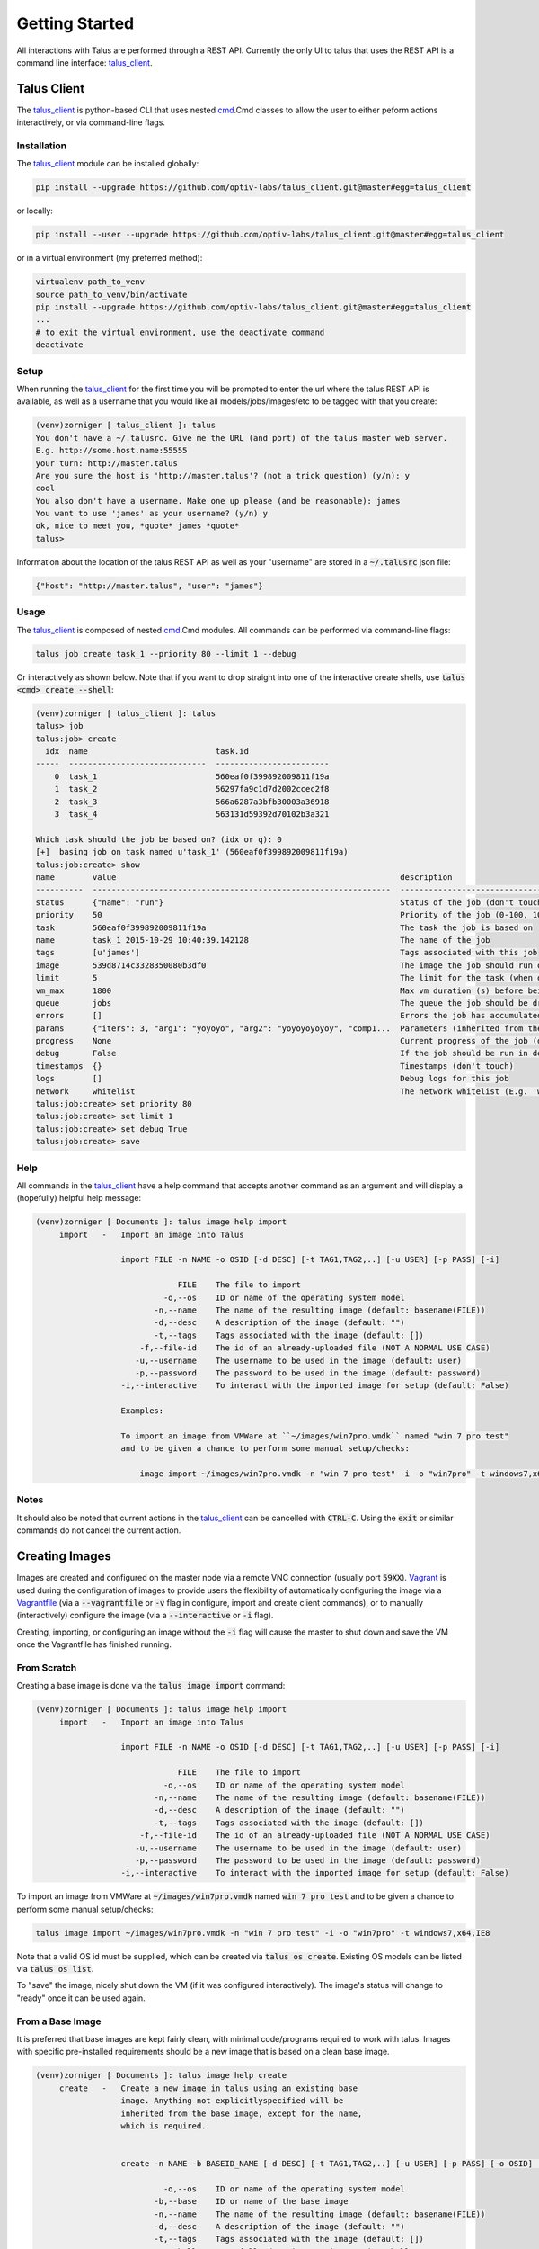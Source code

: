 .. _getting_started:
.. _talus_client: https://github.com/optiv-labs/talus_client
.. _Vagrant: https://www.vagrantup.com/
.. _Vagrantfile: https://docs.vagrantup.com/v2/vagrantfile/index.html
.. _cmd: https://docs.python.org/2/library/cmd.html

.. Getting Started
..    Installing the client
..    Creating images
..        from scratch by import (or via iso??)
..        from base image
..    Setting up an image
..    Creating a tool/component
..    Creating a task
..    Creating and running a job/task
..    Job status/info
..    Results
..    Crashes
..    Slave status/info
..    Master status/info

Getting Started
===============

All interactions with Talus are performed through a REST API. Currently the
only UI to talus that uses the REST API is a command line interface:
talus_client_.

Talus Client
------------

The talus_client_ is python-based CLI that uses nested cmd_.Cmd classes to allow the
user to either peform actions interactively, or via command-line flags.

Installation
^^^^^^^^^^^^

The talus_client_ module can be installed globally:

.. code-block:: bash

   pip install --upgrade https://github.com/optiv-labs/talus_client.git@master#egg=talus_client

or locally:

.. code-block:: bash

   pip install --user --upgrade https://github.com/optiv-labs/talus_client.git@master#egg=talus_client

or in a virtual environment (my preferred method):

.. code-block:: bash

   virtualenv path_to_venv
   source path_to_venv/bin/activate
   pip install --upgrade https://github.com/optiv-labs/talus_client.git@master#egg=talus_client
   ...
   # to exit the virtual environment, use the deactivate command
   deactivate

Setup
^^^^^

When running the talus_client_ for the first time you will be prompted to enter
the url where the talus REST API is available, as well as a username that you
would like all models/jobs/images/etc to be tagged with that you create:

.. code-block:: txt

   (venv)zorniger [ talus_client ]: talus
   You don't have a ~/.talusrc. Give me the URL (and port) of the talus master web server.
   E.g. http://some.host.name:55555
   your turn: http://master.talus
   Are you sure the host is 'http://master.talus'? (not a trick question) (y/n): y
   cool
   You also don't have a username. Make one up please (and be reasonable): james
   You want to use 'james' as your username? (y/n) y
   ok, nice to meet you, *quote* james *quote*
   talus>

Information about the location of the talus REST API as well as your "username"
are stored in a :code:`~/.talusrc` json file:

.. code-block:: json

   {"host": "http://master.talus", "user": "james"}

Usage
^^^^^

The talus_client_ is composed of nested cmd_.Cmd modules. All commands can be
performed via command-line flags:

.. code-block:: bash

   talus job create task_1 --priority 80 --limit 1 --debug

Or interactively as shown below. Note that if you want to drop straight into one
of the interactive create shells, use :code:`talus <cmd> create --shell`:

.. code-block:: bash

   (venv)zorniger [ talus_client ]: talus
   talus> job
   talus:job> create
     idx  name                           task.id
   -----  -----------------------------  ------------------------
       0  task_1                         560eaf0f399892009811f19a
       1  task_2                         56297fa9c1d7d2002ccec2f8
       2  task_3                         566a6287a3bfb30003a36918
       3  task_4                         563131d59392d70102b3a321
   
   Which task should the job be based on? (idx or q): 0
   [+]  basing job on task named u'task_1' (560eaf0f399892009811f19a)
   talus:job:create> show
   name        value                                                            description
   ----------  ---------------------------------------------------------------  -------------------------------------------------------------------
   status      {"name": "run"}                                                  Status of the job (don't touch)
   priority    50                                                               Priority of the job (0-100, 100 == highest priority)
   task        560eaf0f399892009811f19a                                         The task the job is based on
   name        task_1 2015-10-29 10:40:39.142128                                The name of the job
   tags        [u'james']                                                       Tags associated with this job
   image       539d8714c3328350080b3df0                                         The image the job should run on
   limit       5                                                                The limit for the task (when does it finish?)
   vm_max      1800                                                             Max vm duration (s) before being forcefully terminated
   queue       jobs                                                             The queue the job should be dripped into (normal use leave blank)
   errors      []                                                               Errors the job has accumulated
   params      {"iters": 3, "arg1": "yoyoyo", "arg2": "yoyoyoyoyoy", "comp1...  Parameters (inherited from the chosen task)
   progress    None                                                             Current progress of the job (don't touch)
   debug       False                                                            If the job should be run in debug mode (logs are always saved)
   timestamps  {}                                                               Timestamps (don't touch)
   logs        []                                                               Debug logs for this job
   network     whitelist                                                        The network whitelist (E.g. 'whitelist:DOMAIN_1,IP_2,DOMAIN_3,...')
   talus:job:create> set priority 80
   talus:job:create> set limit 1
   talus:job:create> set debug True
   talus:job:create> save

Help
^^^^^

All commands in the talus_client_ have a help command that accepts another command
as an argument and will display a (hopefully) helpful help message:

.. code-block:: bash

   (venv)zorniger [ Documents ]: talus image help import
        import   -   Import an image into Talus
   
                     import FILE -n NAME -o OSID [-d DESC] [-t TAG1,TAG2,..] [-u USER] [-p PASS] [-i]
   
                                 FILE    The file to import
                              -o,--os    ID or name of the operating system model
                            -n,--name    The name of the resulting image (default: basename(FILE))
                            -d,--desc    A description of the image (default: "")
                            -t,--tags    Tags associated with the image (default: [])
                         -f,--file-id    The id of an already-uploaded file (NOT A NORMAL USE CASE)
                        -u,--username    The username to be used in the image (default: user)
                        -p,--password    The password to be used in the image (default: password)
                     -i,--interactive    To interact with the imported image for setup (default: False)
   
                     Examples:
   
                     To import an image from VMWare at ``~/images/win7pro.vmdk`` named "win 7 pro test"
                     and to be given a chance to perform some manual setup/checks:
   
                         image import ~/images/win7pro.vmdk -n "win 7 pro test" -i -o "win7pro" -t windows7,x64,IE8

Notes
^^^^^

It should also be noted that current actions in the talus_client_ can be
cancelled with :code:`CTRL-C`. Using the :code:`exit` or similar commands do not
cancel the current action.

Creating Images
---------------

Images are created and configured on the master node via a remote VNC
connection (usually port :code:`59XX`). Vagrant_ is used during the
configuration of images to provide users the flexibility of automatically
configuring the image via a Vagrantfile_ (via a :code:`--vagrantfile` or
:code:`-v` flag in configure, import and create client commands), or to manually
(interactively) configure the image (via a :code:`--interactive` or :code:`-i`
flag).

Creating, importing, or configuring an image without the :code:`-i` flag will
cause the master to shut down and save the VM once the Vagrantfile has finished
running.

From Scratch
^^^^^^^^^^^^

Creating a base image is done via the :code:`talus image import` command:

.. code-block:: bash

   (venv)zorniger [ Documents ]: talus image help import
        import   -   Import an image into Talus
   
                     import FILE -n NAME -o OSID [-d DESC] [-t TAG1,TAG2,..] [-u USER] [-p PASS] [-i]
   
                                 FILE    The file to import
                              -o,--os    ID or name of the operating system model
                            -n,--name    The name of the resulting image (default: basename(FILE))
                            -d,--desc    A description of the image (default: "")
                            -t,--tags    Tags associated with the image (default: [])
                         -f,--file-id    The id of an already-uploaded file (NOT A NORMAL USE CASE)
                        -u,--username    The username to be used in the image (default: user)
                        -p,--password    The password to be used in the image (default: password)
                     -i,--interactive    To interact with the imported image for setup (default: False)
   
To import an image from VMWare at :code:`~/images/win7pro.vmdk` named :code:`win 7 pro test`
and to be given a chance to perform some manual setup/checks:
   
.. code-block:: bash

   talus image import ~/images/win7pro.vmdk -n "win 7 pro test" -i -o "win7pro" -t windows7,x64,IE8

Note that a valid OS id must be supplied, which can be created via :code:`talus
os create`. Existing OS models can be listed via :code:`talus os list`.

To "save" the image, nicely shut down the VM (if it was configured
interactively). The image's status will change to
"ready" once it can be used again.

From a Base Image
^^^^^^^^^^^^^^^^^

It is preferred that base images are kept fairly clean, with minimal
code/programs required to work with talus. Images with specific pre-installed
requirements should be a new image that is based on a clean base image.

.. code:: bash

   (venv)zorniger [ Documents ]: talus image help create
        create   -   Create a new image in talus using an existing base
                     image. Anything not explicitlyspecified will be
                     inherited from the base image, except for the name,
                     which is required.
   
   
                     create -n NAME -b BASEID_NAME [-d DESC] [-t TAG1,TAG2,..] [-u USER] [-p PASS] [-o OSID] [-i]
   
                              -o,--os    ID or name of the operating system model
                            -b,--base    ID or name of the base image
                            -n,--name    The name of the resulting image (default: basename(FILE))
                            -d,--desc    A description of the image (default: "")
                            -t,--tags    Tags associated with the image (default: [])
                              --shell    Forcefully drop into an interactive shell
                     -v,--vagrantfile    A vagrant file that will be used to congfigure the image
                     -i,--interactive    To interact with the imported image for setup (default: False)
   
To create a new image based on the image with id :code:`222222222222222222222222` and adding
a new description and allowing for manual user setup:
   
.. code:: bash

   talus image create -b 222222222222222222222222 -d "some new description" -i

To "save" the image, nicely shut down the VM (if it was configured
interactively). The image's status will change to
"ready" once it can be used again.

(re)Configuring an Existing Image
^^^^^^^^^^^^^^^^^^^^^^^^^^^^^^^^^

Images are allowed to be reconfigured if no images are based on the image that you want to configure.
Both configuration flags apply here was well (:code:`-v` to specify a Vagrantfile and :code:`-i` to
configure the image interactively):

.. code:: bash

   (venv)zorniger [ Documents ]: talus image help configure
     configure   -   Configure an existing image in talus
   
                     configure ID_OR_NAME [-v PATH_TO_VAGRANTFILE] [-i]
   
                           id_or_name    The ID or name of the image that is to be configured (required)
                     -i,--interactive    To interact with the imported image for setup (default: False)
                     -v,--vagrantfile    The path to the vagrantfile that should be used to configure the image (default=None)
   
To configure an image named :code:`Windows 7 x64 Test`, using a vagrantfile found
at :code:`~/vagrantfiles/UpdateIE` with no interaction:

.. code:: bash

   talus image configure "Windows 7 x64 Test" --vagrantfile ~/vagrantfiles/UpdateIE

To "save" the image, nicely shut down the VM. The image's status will change to
"ready" once it can be used again.

Setting up an Image
-------------------

When configuring an image, all VMs should have full network access, including to
the host (master) machine. As part of the install process, the master should
have been setup with an :code:`/install/` directory at the root of its webserver at :code:`http://192.168.122.1/install/`.
The install directory should contain the :code:`prebootstrap.py` and setup
instructions. This would be a good place to put any commonly required
installers/packages, etc. (in the :code:`/talus/install` directory on the master server).

.. image:: _static/image_configure_install_host.png
    :width: 400px
    :align: center


Drivers
^^^^^^^

Images being configured will also have a CDROM mounted containing necessary
libvirt drivers for windows (virtio, ethernet adapters, etc). Be sure to check
device manager on windows and install drivers from the CDROM for any
unrecognized hardware.

Prebootstrap
^^^^^^^^^^^^

Download the prebootstrap.py from `http://192.168.122.1/install/prebootstrap.py <http://192.168.122.1/install/prebootstrap.py>`_
from inside the VM when configuring. The prebootstrap needs to be setup to run
on startup. An easy way to do this is to place a link to the prebootstrap in the
Startup folder.

General Requirements
^^^^^^^^^^^^

Below is a list of other requirements that should be installed/setup in the VM

* no access control (no UAC, passwordless sudo, etc)
* automatic login
* turn off auto-updates
* change appearance/performance to favor performance over appearance
* username/password set to "user/password" (this _can_ be different, but it's easiest to work with the default of user/password)
* Python 2.7 installed and added to the :code:`PATH` environment variable
* pip installed (should come installed by default with the latest versions of Python 2.7.X)
* run :code:`pip install requests pymongo`
* python lxml package (download the installer, don't do this via pip)

Windows Requirements
^^^^^^^^^^^^^^^^^^^^

* sysinternals tools added to sys.path, also with EULA having been agreed to on each exe (mainly need PsExec).
* pip install comtypes
* windbg
* !exploitable (msec.dll)
* VCRedist 2012 x86 and x64 (if applicable)
* WinRM setup:

.. code-block:: bash

   winrm quickconfig -q
   winrm set winrm/config/winrs @{MaxMemoryPerShellMB="512"}
   winrm set winrm/config @{MaxTimeoutms="1800000"}
   winrm set winrm/config/service @{AllowUnencrypted="true"}
   winrm set winrm/config/service/auth @{Basic="true"}
   sc config WinRM start= auto

Also note that all created networks in the VM must be set the “Work”
network. This can be set to be the default action by opening:

#. Open "gpedit.msc"
#. Go to Computer Configration
#. Windows Settings
#. Security Settings
#. Network list manager

Set the appropriate settings to make all networks automatically be marked as a private
(trusted) network.

Tools & Components
------------------

Definitions
^^^^^^^^^^^

Talus is built around the idea that tools written to run inside of VMs should be
highly configurable from a UI. This should prevent the user from having to
re-configure VM images every time dependencies change, and should also keep the
user from having to change their code every time he/she needs to tweak its
operation.

A :code:`Tool` is a user-defined class that is run inside the VM once all dependencies
have been installed. The :code:`run` method on an instantiated tool is run
`once` per vm. Tools must list and document their parameters. Tool
parameters can be any native python type (:code:`str`, :code:`float`,
:code:`int`, etc), a talus :code:`Component`, or a talus :code:`FileSet`

a :code:`Component` is a user-defined class of reusable code. These are intended
to be used by a tool in order to perform utility functions. For example, a debugger
could be a tool, or a web server, or a file downloader. One component could be
written and then reused by multiple different tools. For example, a debugger
component could be written and then used by a browser fuzzer tool, a pdb fuzzing
tools, etc. A :code:`Component` must also document all parameters to its
:code:`init` method, using the same format and types as are required with tool
classes.

A tool that lists a component as a parameter will be passed an instantiated
component of the specified type.

One of the major benefits of this setup is that users can use polymorphism with
their components. Back to the debugger example, a generic IDebugger interface
could be created that exposes certain functionality/methods. Specific debugger
implementations could then subclass the IDebugger component to provide
specific functionality (e.g. separate debuggers for Windows, Linux, and Mac). Tools that require
a debugger could then set the type of their debugger parameter to an IDebugger
component. When configuring the tool to be run, the user will then be able to
choose which specific class to use (the windows debugger, linux, or mac
debugger).

Separating components from tools allows tools to perform actions without needing
to know the configuration details.

Examples
^^^^^^^^

The documented parameters in tools and components are parsed out of the source
code and validated in a pre-receive hook in the talus master git repository.
Useful error messages should be returned if invalid parameters are specified.

Below is a :code:`TestTool` class that accepts four parameters -
two strings, an integer, and a component:

.. code-block:: python

    from talus.tools import Tool

    class TestTool(Tool):
        """This is a description for the TestTool
        """

        def run(self, arg1, arg2, comp1, iters):
            """Run the Template tool with a few args and a component

            :param str arg1: The first argument (a string)
            :param str arg2: The second argument (a string)
            :param int iters: The number of times to report progress
            :param Component(ComponentTemplate) comp1: The third argument (an instantiated Template component)
            """
            for x in xrange(iters):
                comp1.do_sometheing(arg1, arg2)
                self.progress(1)

Notice how the parameters are documented within the docstring. These parameters
are directly used to configure the Tool before it is run inside the VMs. Below
is an example of configuring the test tool above using the talus_client_:

.. code-block:: bash

    talus:job:create> set params

    Editing params

    talus:job:create:params> show
    name    type               value                                         description
    ------  -----------------  --------------------------------------------  -------------------------------------------------------
    arg1    str                None                                          The first argument (a string)
    arg2    str                None                                          The second argument (a string)
    iters   int                None                                          The number of times to report progress
    comp1   ComponentTemplate  (ComponentTemplate) {u'prefix': None}         The third argument (an instantiated Template component)


Git Repo
^^^^^^^^

All tools and components that are to be run through talus must exist in the git
repository found on the talus master server. Users can clone the git repository
like so:

.. code-block:: bash

    git clone git+ssh://USER@TALUS_MASTER/talus/talus_code.git

:code:`USER` should be your username on the talus master server. Users need to be a member of
the :code:`talus` group in order to clone the code repository.

Creating New Code
^^^^^^^^^^^^^^^^^

Code can manually be manually created by creating a new tool/component folder in the
:code:`talus/tools` or :code:`talus/components` folder. The name of the tool's
directory must be the underscore-cased equivalent of the pascal-cased class name
(confusing, I know). For example, the :code:`TestTool` class must exist in an
:code:`__init__.py` file in the :code:`talus/tools/test_tool/` directory.

This can also be performed through the talus_client_ using the :code:`code create` comamnd:

.. code-block:: bash

    create   -   Create new code in the repository. This will create
                  the code in the talus repository, as well as in the
                  database.


                  code create NAME -t or -c

                       -t,--tool    Create a tool
                  -c,--component    Create a component

The example below will cause a new tool name :code:`DemoTool` to be created in the git repository:

.. code-block:: bash

   talus code create -t DemoTool

After running the above command, users should see their newly-created tool when
they pull remote changes to the git repository:

.. code-block:: bash

    (venv)zorniger [ talus_client ]: talus code create -t DemoTool
    [.]  git pull to see your new tool
    (venv)zorniger [ talus_client ]: cd /tmp/talus_code/
    (venv)zorniger [ talus_code ]: git pull
    remote: Counting objects: 10, done.
    remote: Compressing objects: 100% (7/7), done.
    remote: Total 7 (delta 3), reused 0 (delta 0)
    Unpacking objects: 100% (7/7), done.
    From git+ssh://master.talus/talus/talus_code
       300d128..a8c01ee  master     -> origin/master
    Updating 300d128..a8c01ee
    Fast-forward
     talus/tools/demo_tool/__init__.py      | 61 +++++++++++++++++++++++++++++++++++++++++++++++++++++++++++++
     talus/tools/demo_tool/requirements.txt |  1 +
     talus/tools/demo_tool/run_local.py     | 14 ++++++++++++++
     3 files changed, 76 insertions(+)
     create mode 100644 talus/tools/demo_tool/__init__.py
     create mode 100644 talus/tools/demo_tool/requirements.txt
     create mode 100644 talus/tools/demo_tool/run_local.py

Creating a Task
---------------

Tasks can be thought of as templates that contain default settings for running a tool. Tasks
are created through the talus client either interactively, or through command-line parameters:

.. code-block:: bash

     create   -   Create a new task in Talus

                  create -n NAME -t TOOL_ID_OR_NAME -p PARAMS -l LIMIT

                          -n,--name    The name of the new task (required, no default)
                          -t,--tool    The name or id of the tool to be run by the task (required, no default)
                         -l,--limit    The limit for the task. What the limit means is defined by how the tool
                                       reports progress. If the tool does not report progress, then the limit
                                       means the number of total VMs to run.
                           --vm-max    Maximum amount of time a vm should be allowed to run (defaults to 30m)
                                       You may use values such as 30m15s. If no units are used, the value is
                                       assumed to be in seconds.
                        -p,--params    The params of the task
                            --shell    Create the task in an interactive shell (default if already in shell and no args)
                       -v,--version    The version the task should be pinned at, else the current HEAD (default=None)
                   -f,--params-file    The file that contains the params of the task

To create a new task that uses the tool "BrowserFuzzer":

.. clode-block:: bash

    task create -n "IE Fuzzer" -t "BrowserFuzzer" -p "{...json params...}"

To create a new task that also uses the "BrowserFuzzer" tool but reads in the params
from a file and has a max vm runtime of 45 minutes 10 seconds:

.. code-block:: bash

    task create -n "IE Fuzzer" -t "BrowserFuzzer" -f ie_fuzz_params.json --vm-max 45m10s

Note that using command-line options to set the default paramters for tools and
components is very unwieldy and extremely tedious. It is HIGHLY recommended that
you use the interactive mode to create tasks instead:

.. code-block:: bash

    (venv)zorniger [ talus_code ]: talus
    ttalus> task
    talus:task> create
    talus:task:create> show
    name        value       description
    ----------  ----------  --------------------------------------------------------------------
    version     None        The version of code the task should run on (leave blank for default)
    params      {}          The parameters for the tool
    name                    The name of the task
    tags        [u'james']  Tags associated with this task
    timestamps  {}          Timestamps (don't mess with this)
    tool        None        The tool the task should run
    limit       1           Limit for the task (when does it finish?)
    image       None        The default image for this task
    vm_max      1800        Max vm duration (s) before being forcefully terminated
    network     whitelist   The network whitelist (E.g. 'whitelist:DOMAIN_1,IP_2,DOMAIN_3,...')
    talus:task:create> set name "the name of the task"

Tasks can be listed using the :code:`talus task list` command.

Creating and Running a Job
--------------------------

Jobs are instances of a task that have been run. Job parameters should never be
edited, as they preserve the state that the job was run under (to help with
reproducibility, etc.)

Creating a job is nearly identical to creating a task, and can be done through
both the command-line and interactive modes. If no changes to the default
task settings need to be made, all that must be provided to run a job is the
task name or id.

.. code-block::

   talus job create test_task --debug --limit 1

An optional :code:`--debug` flag exists when creating a job. This will cause the
master daemon to spin up at most :code:`--limit` VMs, and will also cause all
messages logged in the tool via :code:`self.log.{debug,info,error,warn,etc}` to
be saved to the database.

Limit and Progress
^^^^^^^^^^^^^^^^^^

The limit attribute on a job determines when a job will be finished. The limit
can be any positive integer or -1. A value of -1 means that the job will run
forever until the user cancels the job.

By default, if a successfully run tool did not explicitly increment the job's
progress via :code:`self.progress()`, the job's overall progress is
automatically incremented by 1. For example, tools may choose to increment the job's progress for
every 100 iterations of a fuzzer by doing something similar to:

.. code-block:: python

    def run(self, ...):
        """...
        """
        count = 0
        for x in xrange(iters):
            count += 1
            if x % 100 == 0:
                self.progress(count)
                count = 0
            self.perform_iteration()
        # report any unreported iterations
        self.progress(count)
 
This will allow the user to treat the :code:`--limit` of the job as total number
of iterations required. Talus will continue to spin up as many VMs as possible (according
the job's priority) until the limit has been reached.

Priorities
^^^^^^^^^^

A job may also have a priority. Priority values can be anything between 0 and
100. The master daemon maintains a priority queue that it uses to add batches of
job parts into the jobs queue when the queue is empty. This allows one job to
preempt other lower-piority jobs. This also allows users to start never-ending
jobs that can run with an extremely low priority.

Job Status/Info
---------------

A job's status, current speed (how many progress increments/time), overall
progress, and details of currently-running VMs for that job can be viewed using
the :code:`talus job info` command:

.. code-block:: bash

       info   -   List detailed information about the job.

                  Git-like syntax can also be used here to refer to the most recently created
                  job. E.g. the command below will show info about the 2nd most recent job:

                      job info +2

                  Search information can also be used. If git-like syntax is omitted, only
                  the first entry returned from the database will be displayed.

                      job info --all --status running --sort -priority +2

                  The example above will show information about 2nd highest priority job whose
                  status is running. Omitting --all will cause the search to be performed only
                  among _your_ jobs.

Below is an example of output from the job info command:

.. code-block:: bash

    (venv)zorniger [ talus_client ]: talus job info +1
    [+]  default filtering by username (searching for tags = james)
    [+]  use --all to view all models

             ID: 5633c7808fa3e20018c34afc
           Name: test_task 2015-10-30 14:39:44.111238
         Status: running
           Tags: [u'james', u'']
        Started: seconds ago (2015-10-30 14:39:44)
          Ended:
          Debug: False
          Speed: 0.0/s, 0.0/min, 0.0/hour, 0.0/day
       Progress: 0.0% (0 / 20)
           Task: crash_test_task (560eaf0f39489200081ff19a)
       Priority: 50
         Params: {"iters": 3, "arg1": "yoyoyo", "arg2": "yoyoyoyoyoy", "comp1": {"params": {"prefix": "blahblah"}, "class": "ComponentTemplate"}}
        Network: whitelist
          Image: win7 (563d827413a25300090faa02)
         VM Max: 1800
    Running VMS:

    slave           vnc port  running since      job idx  status        |  slave           vnc port  running since      job idx  status
    ------------  ----------  ---------------  ---------  ------------  |  ------------  ----------  ---------------  ---------  --------
    slave.talus2        5948  seconds ago              1  running tool  |  master.talus        5919  seconds ago              2  booting
    slave.talus2        5949  seconds ago              3  running tool  |  master.talus        5915  seconds ago              6  booting
    slave.talus2        5912  seconds ago              5  running tool  |  master.talus        5907  seconds ago             11  booting
    slave.talus2        5901  seconds ago             10  running tool  |  master.talus        5900  seconds ago             14  booting
    slave.talus2        5902  seconds ago             13  running tool  |  master.talus        5910  seconds ago             15  booting
    slave.talus2        5913  seconds ago             19  running tool  |  slave.talus1        5940  seconds ago             24  booting
    slave.talus2        5903  seconds ago             21  running tool  |  slave.talus1        5939  seconds ago             30  booting
    slave.talus2        5909  seconds ago             23  running tool  |  slave.talus1        5930  seconds ago             36  booting
    slave.talus3        5910  seconds ago             26  running tool  |  slave.talus1        5941  seconds ago             40  booting
    slave.talus3        5917  seconds ago             27  running tool  |  slave.talus1        5938  seconds ago             41  booting
    slave.talus3        5918  seconds ago             29  running tool  |  slave.talus1        5926  seconds ago             59  booting
    slave.talus3        5907  seconds ago             32  running tool  |  slave.talus1        5924  seconds ago             69  booting
    slave.talus3        5919  seconds ago             35  running tool  |  slave.talus1        5922  seconds ago             70  booting
    slave.talus3        5920  seconds ago             39  running tool  |  slave.talus1        5925  seconds ago             72  booting
    slave.talus3        5906  seconds ago             46  running tool  |  slave.talus1        5933  seconds ago             73  booting
    slave.talus3        5905  seconds ago             48  running tool  |  slave.talus2        5929  seconds ago             75  booting
    slave.talus3        5914  seconds ago             49  booting       |  slave.talus2        5942  seconds ago             76  booting
    slave.talus3        5911  seconds ago             52  running tool  |

Results
-------

Adding
^^^^^^

Results are added from a tool by using the :code:`self.result(TYPE, DATA)` method. This cause the result of type
`TYPE` to be added to the database. Information about the job, tool, timestamps, etc will be automatically
added to the result in the database.

For example, to save data about a crash, you would set the type to :code:`"crash"`, and add the crash information
as the data parameter:

.. code-block:: python

    class CrashTestTool(Tool):
        """...
        """
        file_id = self.add_file(
            "REPRO DATA",
            content_type="application/json",
            filename="this_was_the_filename.json"
        )
        self.result("crash", {
            "registers": {
                "eip": int(random.random() * 0xffffffff),
                "eax": int(random.random() * 0xffffffff),
                "ecx": int(random.random() * 0xffffffff),
                "edx": int(random.random() * 0xffffffff),
                "ebx": int(random.random() * 0xffffffff),
                "esp": int(random.random() * 0xffffffff),
            },
            "backtrace": [
                
            ],
            "disassembly": [
                "0000fff0 int 3",
                "0000fff1 int 3",
                "0000fff2 int 3",
                "--> 0000fff3 {}".format(random.choice(["jmp eax", "mov eax,[ecx+12]", "ret", "call [ebx]", "lea ecx,[eax+1080]"])),
                "0000fff4 ret",
            ],
            "hash_major": random.choice(["bucket1", "bucket2", "bucket3"]),
            "hash_minor": random.choice(["minor_bucket1", "minor_bucket2", "minor_bucket3"]),
            "exploitability": random.choice(["EXPLOITABLE", "NOTEXPLOITABLE", "UNLIKELY"]),
            # a list of files for reproducing the bug
            "repro": [
                file_id,
            ],
        })

Listing
^^^^^^^

Results can be listed using the :code:`talus result list` command. Standard search
queries can be used, as with all other search methods:

.. code-block:: bash

    (venv)zorniger [ talus_client ]: talus result list --job 563117bd9392d70008b30324 --num 10 --tags result_test
    [+]  searching for job = 563117bd9392d70008b30324
    [+]  searching for num = 10
    [+]  searching for tags = result_test
    [+]  default filtering by username (searching for tags = james)
    [+]  use --all to view all models
    id                        tags                        type    tool           created                     job                       data
    ------------------------  --------------------------  ------  -------------  --------------------------  ------------------------  ----------------------------------------
    563118cfd8fb8d38907eec7e  [u'james', u'result_test']  crash   CrashTestTool  2015-10-28T12:49:51.740000  563117bd9392d70008b30324  {u'backtrace': [], u'repro': [u'56317b33
    563118c6d8fb8d38907eec75  [u'james', u'result_test']  crash   CrashTestTool  2015-10-28T12:49:42.759000  563117bd9392d70008b30324  {u'backtrace': [], u'repro': [u'56317b30
    563118c6d8fb8d38907eec74  [u'james', u'result_test']  crash   CrashTestTool  2015-10-28T12:49:42.478000  563117bd9392d70008b30324  {u'backtrace': [], u'repro': [u'56317b2b
    563118c0d8fb8d38907eec6d  [u'james', u'result_test']  crash   CrashTestTool  2015-10-28T12:49:36.671000  563117bd9392d70008b30324  {u'backtrace': [], u'repro': [u'56317b26
    563118bdd8fb8d38907eec69  [u'james', u'result_test']  crash   CrashTestTool  2015-10-28T12:49:33.002000  563117bd9392d70008b30324  {u'backtrace': [], u'repro': [u'56317b29
    563118b6d8fb8d38907eec62  [u'james', u'result_test']  crash   CrashTestTool  2015-10-28T12:49:26.817000  563117bd9392d70008b30324  {u'backtrace': [], u'repro': [u'56317b20
    563118b0d8fb8d38907eec5c  [u'james', u'result_test']  crash   CrashTestTool  2015-10-28T12:49:20.540000  563117bd9392d70008b30324  {u'backtrace': [], u'repro': [u'56317b1c
    563118afd8fb8d38907eec59  [u'james', u'result_test']  crash   CrashTestTool  2015-10-28T12:49:19.486000  563117bd9392d70008b30324  {u'backtrace': [], u'repro': [u'56317b1a
    563118acd8fb8d38907eec55  [u'james', u'result_test']  crash   CrashTestTool  2015-10-28T12:49:16.318000  563117bd9392d70008b30324  {u'backtrace': [], u'repro': [u'56317b17
    563118aad8fb8d38907eec52  [u'james', u'result_test']  crash   CrashTestTool  2015-10-28T12:49:14.802000  563117bd9392d70008b30324  {u'backtrace': [], u'repro': [u'56317b16

Crashes
-------

A crash-specific result-type command can be used to view crashes, crash details, and export crash
data.

Listing
^^^^^^^

Listing crashes is performed with the :code:`talus crash list` command:

.. code-block:: bash

   list   -   List crashes in talus. Fields to be searched for
              must be turned into parameter format (E.g.
              ``--search-item "some value"`` format would search

              for a result with the field ``search_item`` equaling ``some value``).

              Examples:
                  crash list --search-item "search value" [--search-item2 "search value2" ...]
                  crash list --registers.eip 0x41414141
                  crash list --all --tags browser_fuzzing
                  crash list --exploitability EXPLOITABLE
                  crash list --\$where "(this.data.registers.eax + 0x59816867) == this.data.registers.eip"

Below is a simple example of using the :code:`crash list` command:

.. code-block:: bash

    (venv)zorniger [ talus_client ]: talus crash list --tags result_test --num 10
    [+]  searching for tags = result_test
    [+]  searching for num = 10
    [+]  default filtering by username (searching for tags = james)
    [+]  use --all to view all models
    id                        tool           created     exploitability    hash                   instr               registers
    ------------------------  -------------  ----------  ----------------  ---------------------  ------------------  -------------------------
    563118cfd8fb8d38907eec7e  CrashTestTool  2 days ago  EXPLOITABLE       bucket3:minor_bucket3  ret
    563118c6d8fb8d38907eec75  CrashTestTool  2 days ago  EXPLOITABLE       bucket2:minor_bucket1  call [ebx]          ebx:227faccc
    563118c6d8fb8d38907eec74  CrashTestTool  2 days ago  UNLIKELY          bucket2:minor_bucket2  lea ecx,[eax+1080]  eax:4a358661 ecx:24f6c0d8
    563118c0d8fb8d38907eec6d  CrashTestTool  2 days ago  EXPLOITABLE       bucket2:minor_bucket1  jmp eax             eax:a5a76cb6
    563118bdd8fb8d38907eec69  CrashTestTool  2 days ago  NOTEXPLOITABLE    bucket3:minor_bucket3  ret
    563118b6d8fb8d38907eec62  CrashTestTool  2 days ago  NOTEXPLOITABLE    bucket1:minor_bucket2  mov eax,[ecx+12]    eax:ba014e3e ecx:607ce892
    563118b0d8fb8d38907eec5c  CrashTestTool  2 days ago  NOTEXPLOITABLE    bucket3:minor_bucket3  call [ebx]          ebx:b32b4d80
    563118afd8fb8d38907eec59  CrashTestTool  2 days ago  UNLIKELY          bucket2:minor_bucket1  mov eax,[ecx+12]    eax:a7bf6d02 ecx:a963a5f7
    563118acd8fb8d38907eec55  CrashTestTool  2 days ago  NOTEXPLOITABLE    bucket2:minor_bucket1  jmp eax             eax:e8a66627
    563118aad8fb8d38907eec52  CrashTestTool  2 days ago  NOTEXPLOITABLE    bucket2:minor_bucket3  call [ebx]          ebx:56cf65d3

Info
^^^^

Crash info can be dumped using the :code:`talus crash info` command. If you want to see *all* details
of a crash, add the :code:`--details` flag:

.. code-block:: bash

       info   -   List detailed information about the crash.

                  Git-like syntax can also be used here to refer to the most recently created
                  crash result. E.g. the command below will show info about the 2nd most recent crash:

                      crash info +2

                  Search information can also be used. If git-like syntax is omitted, only
                  the first entry returned from the database will be displayed.

                      crash info --all --registers.eip 0x41414141 --sort registers.eax +1

                  The example above will show information about the crash with the lowest eax value
                  (+2 would show the 2nd lowest) that has an eip 0f 0x41414141.  Omitting --all will
                  cause the search to be performed only among _your_ crashes.

                  To view _all_ of the details about a crash, add the --details flag.

Below is the output of a real example of viewing crash info:

.. code-block:: bash

    (venv)zorniger [ talus_client ]: talus crash info --tags result_test +2
    [+]  searching for tags = result_test
    [+]  default filtering by username (searching for tags = james)
    [+]  use --all to view all models

                  ID: 563118c6d8fb8d38907eec75
                 Job: james_test_test9 (563117bd9392d70008b30324)
      Exploitability: EXPLOITABLE
    Hash Major/Minor: bucket2 minor_bucket1
         Crash Instr: call [ebx]
        Crash Module:
      Exception Code:        0

              -------------------  |  ---  --------  |  ---  --------
              0000fff0 int 3       |  eip  e05576cf  |  edx  c77df43e
              0000fff1 int 3       |  esp  7ad6c630  |  ebx  227faccc
              0000fff2 int 3       |  eax  d9535dd8  |  ecx  e5dc9909
              0000fff3 call [ebx]  |  ---  --------  |  ---  --------
              0000fff4 ret
              -------------------

Exporting
^^^^^^^^^

Crashes can be exported as well. Standard search-syntax can be used to choose which crash
to export. An optional :code:`--dest` parameter can be used to specify an output directory
that the crash should be saved into:

.. code-block:: bash

     export   -   Export crash information to the target directory.
                  Crashes are identified usinggit-like syntax, ids,
                  and/or search queries, as with the info commands:


                      crash export --tags IE +2

                  The above command will export the 2nd most recent crash (+2) that belongs to you and
                  contains the tag "IE".

                  By default crashes will be saved into the current working directory. Use the --dest
                  argument to specify a different output directory:

                      crash export +1 --all --tags adobe --dest adobe_crashes

                  The more complicated example below will search among all crashes (--all, vs only
                  those tagged with your username) for ones that have an exploitability category of
                  EXPLOITABLE and crashing module of libxml. The second crash (+2) will be chosen
                  after sorting by data.registers.eax

                      crash export --all --exploitability EXPLOITABLE --crashing_module libxml --sort data.registers.eax +2

A real example (with output) of the export command is shown below:

.. code-block:: bash

    (venv)zorniger [ talus_client ]: talus crash export --tags result_test +2 --dest /tmp/crashes
    [+]  searching for tags = result_test
    [+]  searching for dest = /tmp/crashes
    [+]  default filtering by username (searching for tags = james)
    [+]  use --all to view all models
    [.]  exporting crash 563118c6d8fb8d38907eec75 from job james_test_test9 (563117bd9392d70008b30324)
    [.]  saving to /tmp/crashes/ultimate_hood_563118c6d8fb8d38907eec75
    [+]  /tmp/crashes/ultimate_hood_563118c6d8fb8d38907eec75/crash.json
    [+]  /tmp/crashes/ultimate_hood_563118c6d8fb8d38907eec75/crash.txt
    [+]  /tmp/crashes/ultimate_hood_563118c6d8fb8d38907eec75/repro/this_was_the_filename.json
    [.]  done exporting crash

Notice how the crash folder takes the form :code:`ADJECTIVE_NOUN_ID`. This is done to make remembering
individual crashes easier. Long numbers aren't something we are inherently good at remembering or
differentiating.

Slave Status/Info
-----------------

Status of all active slaves can be listed using the :code:`talus slave list` command:

.. code-block:: bash

    (venv)zorniger [ talus_client ]: talus slave list
    id                        hostname      ip              max_vms    running_vms
    ------------------------  ------------  --------------  ---------  -------------
    56326a6bd2fb8d2234aeaab5  master.talus   1.1.1.2          5              0
    56326ccad2fb8d2234aeaab1  slave1.talus   1.1.1.3         10              0
    56326a12d2fb8d2234aeaab2  slave2.talus   1.1.1.4         10              0
    56326a12d2fb8d2234aeaac3  slave3.talus   1.1.1.5         10              0

Individual information about a slave can be viewed using the :code:`talus slave info` command:

.. code-block:: bash

    (venv)zorniger [ talus_client ]: talus slave info slave2.talus

             ID: 56326a12d2fb8d2234aeaab2
           UUID: bf6a8a96-4c9c-45d5-6788-149c85363122
       Hostname: slave2.talus
        IP Addr: 1.1.1.4
       Jobs Run: 67
        Max VMs: 10
    Running VMs: 10

        tool        vnc  running since    job                         job idx
        --------  -----  ---------------  ------------------------  ---------
        TestTool   5910  seconds ago      5633c7808fa3e20018c34afc          7
        TestTool   5906  seconds ago      5633c7808fa3e20018c34afc         10
        TestTool   5907  seconds ago      5633c7808fa3e20018c34afc         13
        TestTool   5917  seconds ago      5633c7808fa3e20018c34afc         15
        TestTool   5921  seconds ago      5633c7808fa3e20018c34afc         16
        TestTool   5902  seconds ago      5633c7808fa3e20018c34afc         17
        TestTool   5927  seconds ago      5633c7808fa3e20018c34afc         19
        TestTool   5931  seconds ago      5633c7808fa3e20018c34afc         21
        TestTool   5929  seconds ago      5633c7808fa3e20018c34afc         31
        TestTool   5928  seconds ago      5633c7808fa3e20018c34afc         34

Master Status/Info
------------------

Overall information about talus and the master daemon can be viewed with the
command :code:`talus master info`:

.. code-block:: bash

    (venv)zorniger [ talus_client ]: talus master info

    hostname: master.talus
          ip: 1.1.1.2
         vms: None
      queues:
              jobs
                    priority  job name                              job id                    prog/limit    tags
                  ----------  ------------------------------------  ------------------------  ------------  ---------------
                          50  test_task 2015-10-30 14:39:44.111238  5633c7808fa3e20018c34afc  0 / 20        [u'james', u'']

The master info command will show all VMs that are currently running as part of
image configuration (under the :code:`vms:` section), and will also show the
current state of its priority queue, with the highest priority and job that gets
first-dibs on resources at the top of the list.
